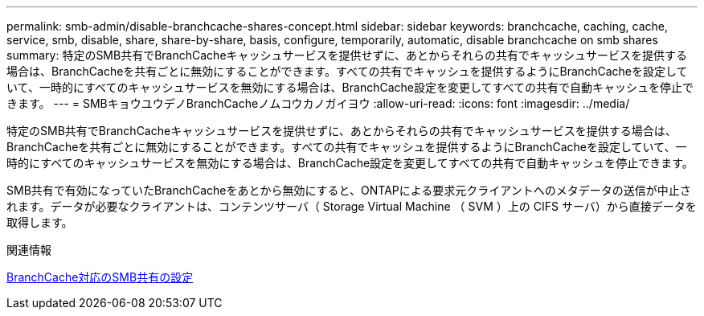 ---
permalink: smb-admin/disable-branchcache-shares-concept.html 
sidebar: sidebar 
keywords: branchcache, caching, cache, service, smb, disable, share, share-by-share, basis, configure, temporarily, automatic, disable branchcache on smb shares 
summary: 特定のSMB共有でBranchCacheキャッシュサービスを提供せずに、あとからそれらの共有でキャッシュサービスを提供する場合は、BranchCacheを共有ごとに無効にすることができます。すべての共有でキャッシュを提供するようにBranchCacheを設定していて、一時的にすべてのキャッシュサービスを無効にする場合は、BranchCache設定を変更してすべての共有で自動キャッシュを停止できます。 
---
= SMBキョウユウデノBranchCacheノムコウカノガイヨウ
:allow-uri-read: 
:icons: font
:imagesdir: ../media/


[role="lead"]
特定のSMB共有でBranchCacheキャッシュサービスを提供せずに、あとからそれらの共有でキャッシュサービスを提供する場合は、BranchCacheを共有ごとに無効にすることができます。すべての共有でキャッシュを提供するようにBranchCacheを設定していて、一時的にすべてのキャッシュサービスを無効にする場合は、BranchCache設定を変更してすべての共有で自動キャッシュを停止できます。

SMB共有で有効になっていたBranchCacheをあとから無効にすると、ONTAPによる要求元クライアントへのメタデータの送信が中止されます。データが必要なクライアントは、コンテンツサーバ（ Storage Virtual Machine （ SVM ）上の CIFS サーバ）から直接データを取得します。

.関連情報
xref:configure-branchcache-enabled-shares-concept.adoc[BranchCache対応のSMB共有の設定]
